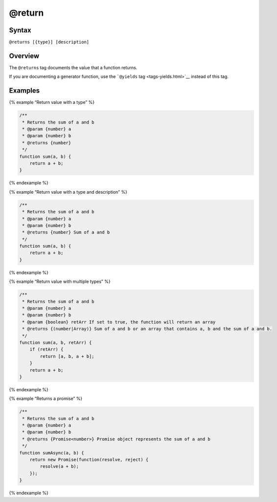 @return
=============================

Syntax
------

``@returns [{type}] [description]``

Overview
--------

The ``@returns`` tag documents the value that a function returns.

If you are documenting a generator function, use the ```@yields``
tag <tags-yields.html>`__ instead of this tag.

Examples
--------

{% example “Return value with a type” %}

.. code-block:: js

   /**
    * Returns the sum of a and b
    * @param {number} a
    * @param {number} b
    * @returns {number}
    */
   function sum(a, b) {
       return a + b;
   }

{% endexample %}

{% example “Return value with a type and description” %}

.. code-block:: js

   /**
    * Returns the sum of a and b
    * @param {number} a
    * @param {number} b
    * @returns {number} Sum of a and b
    */
   function sum(a, b) {
       return a + b;
   }

{% endexample %}

{% example “Return value with multiple types” %}

.. code-block:: js

   /**
    * Returns the sum of a and b
    * @param {number} a
    * @param {number} b
    * @param {boolean} retArr If set to true, the function will return an array
    * @returns {(number|Array)} Sum of a and b or an array that contains a, b and the sum of a and b.
    */
   function sum(a, b, retArr) {
       if (retArr) {
           return [a, b, a + b];
       }
       return a + b;
   }

{% endexample %}

{% example “Returns a promise” %}

.. code-block:: js

   /**
    * Returns the sum of a and b
    * @param {number} a
    * @param {number} b
    * @returns {Promise<number>} Promise object represents the sum of a and b
    */
   function sumAsync(a, b) {
       return new Promise(function(resolve, reject) {
           resolve(a + b);
       });
   }

{% endexample %}
